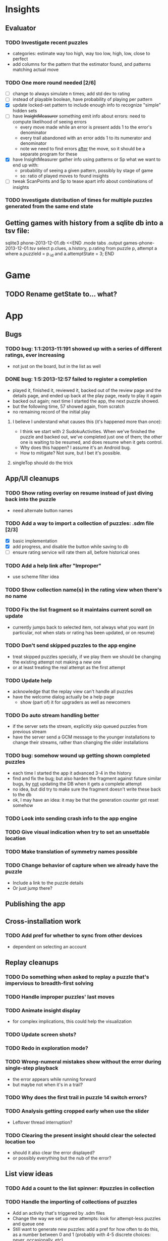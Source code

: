 * Insights
** Evaluator
*** TODO Investigate recent puzzles
- categories: estimate way too high, way too low, high, low, close to perfect
- add columns for the pattern that the estimator found, and patterns matching actual move
*** TODO One more round needed [2/6]
- [ ] change to always simulate n times; add std dev to rating
- [ ] instead of playable boolean, have probability of playing per pattern
- [X] update locked-set pattern to include enough info to recognize "simple" hidden sets
- [ ] have +InsightMeasurer+ something emit info about errors: need to compute likelihood of seeing errors
  - every move made while an error is present adds 1 to the error's denominator
  - every trail abandoned with an error adds 1 to its numerator and denominator
  - note we need to find errors _after_ the move, so it should be a separate program for these
- [X] have InsightMeasurer gather info using patterns or Sp
  what we want to end up with:
  - probability of seeing a given pattern, possibly by stage of game
  - so: ratio of played moves to found insights
- [ ] tweak ScanPoints and Sp to tease apart info about combinations of insights
*** TODO Investigate distribution of times for multiple puzzles generated from the same end state

** Getting games with history from a sqlite db into a tsv file:
sqlite3 phone-2013-12-01.db <<END
.mode tabs
.output games-phone-2013-12-01.tsv
select p.clues, a.history, p.rating from puzzle p, attempt a where a.puzzleId = p._id and a.attemptState = 3;
END

* Game
** TODO Rename getState to... what?

* App

** Bugs
*** TODO bug: 1:1:2013-11:191 showed up with a series of different ratings, ever increasing
- not just on the board, but in the list as well
*** DONE bug: 1:5:2013-12:57 failed to register a completion
- played it, finished it, reviewed it, backed out of the review page and the
  details page, and ended up back at the play page, ready to play it again
- backed out again; next time I started the app, the next puzzle showed.
- but the following time, 57 showed again, from scratch
- no remaining record of the initial play
**** I believe I understand what causes this (it's happened more than once):
- I think we start with 2 SudokuActivities.  When we've finished the puzzle and
  backed out, we've completed just one of them; the other one is waiting to be
  resumed, and does resume when it gets control.
- Why does this happen?  I assume it's an Android bug.
- How to mitigate?  Not sure, but I bet it's possible.
**** singleTop should do the trick

** App/UI cleanups
*** TODO Show rating overlay on resume instead of just diving back into the puzzle
- need alternate button names
*** TODO Add a way to import a collection of puzzles: .sdm file [2/3]
- [X] basic implementation
- [X] add progress, and disable the button while saving to db
- [ ] ensure rating service will rate them all, before historical ones
*** TODO Add a help link after "Improper"
- use scheme filter idea
*** TODO Show collection name(s) in the rating view when there's no name
*** TODO Fix the list fragment so it maintains current scroll on update
- currently jumps back to selected item, not always what you want (in
  particular, not when stats or rating has been updated, or on resume)
*** TODO Don't send skipped puzzles to the app engine
- treat skipped puzzles specially, if we play them we should be changing the
  existing attempt not making a new one
- or at least treating the real attempt as the first attempt
*** TODO Update help
- acknowledge that the replay view can't handle all puzzles
- have the welcome dialog actually be a help page
  - show (part of) it for upgraders as well as newcomers
*** TODO Do auto stream handling better
- if the server sets the stream, explicitly skip queued puzzles from previous stream
- have the server send a GCM message to the younger installations to change
  their streams, rather than changing the older installations
*** TODO bug: somehow wound up getting shown completed puzzles
- each time I started the app it advanced 3-4 in the history
- find and fix the bug; but also harden the fragment against future similar
  bugs, by _not_ updating the DB when it gets a complete attempt
- no idea, but did try to make sure the fragment doesn't write these back to the db
- ok, I may have an idea: it may be that the generation counter got reset somehow
*** TODO Look into sending crash info to the app engine
*** TODO Give visual indication when try to set an unsettable location
*** TODO Make translation of symmetry names possible
*** TODO Change behavior of capture when we already have the puzzle
- Include a link to the puzzle details
- Or just jump there?

** Publishing the app

** Cross-installation work
*** TODO Add pref for whether to sync from other devices
- dependent on selecting an account

** Replay cleanups
*** TODO Do something when asked to replay a puzzle that's impervious to breadth-first solving
*** TODO Handle improper puzzles' last moves
*** TODO Animate insight display
- for complex implications, this could help the visualization
*** TODO Update screen shots?
*** TODO Redo in exploration mode?
*** TODO Wrong-numeral mistakes show without the error during single-step playback
- the error appears while running forward
- but maybe not when it's in a trail?
*** TODO Why does the first trail in puzzle 14 switch errors?
*** TODO Analysis getting cropped early when use the slider
- Leftover thread interruption?
*** TODO Clearing the present insight should clear the selected location too
- should it also clear the error displayed?
- or possibly everything but the nub of the error?

** List view ideas
*** TODO Add a count to the list spinner: #puzzles in collection
*** TODO Handle the importing of collections of puzzles
- Add an activity that's triggered by .sdm files
- Change the way we set up new attempts: look for attempt-less puzzles and queue one
- Still want to generate new puzzles: add a pref for how often to do this, as a
  number between 0 and 1 (probably with 4-5 discrete choices: never,
  occasionally, etc)
*** TODO Consider supporting other selection-based operations on the list: deletion, exporting


* How to release the android app
- http://developer.android.com/tools/publishing/preparing.html
- Bump the versionCode and versionName in the manifest
- Turn off "Build Automatically" (this gets the DEBUG flag turned off in the released app)
- http://developer.android.com/tools/publishing/app-signing.html#ExportWizard
- File -> Export -> Android Application
- Name it SudokuAndroid-x.y-suffix.apk
- Run it using adb install -r xxx.apk (or adb -d install -r on a device)
- When it's all working, publish, then bump versionCode and versionName to dev numbers for next release

* App engine app

** Push notifications to phone
- Recommended puzzle
- Other installation info updated

** The web app
- sample puzzles?
- stats? num puzzles? num installations? num users? rates of change?
- for logged-in users, info about their stuff

* Math
** Pathological grids
- How bad can they get?
*** TODO Solve one in the debugger, see what's going on

** Canonical grids
- How to compare two grids for equivalence?
- Possible permutations that preserve constraints:
  - transposition
    - permutation of numerals
    - permutation of block-rows or block-columns
    - permutation of rows within a block-row or columns within a block-column
    - rotation (can it be expressed by the others? -- yes)
*** TODO Re-read the "how many sudokus" paper
- Canonical grid?

* References
** J. F. Crook: A Pencil-and-Paper Algorithm for Solving Sudoku Puzzles
- http://www.ams.org/notices/200904/tx090400460p.pdf
- The trails approach, essentially, including different colors
** George A. Miller:
- http://en.wikipedia.org/wiki/The_Magical_Number_Seven,_Plus_or_Minus_Two
- ~7 chunks of information in working memory
- The other dimension where 7 appears is ~7 levels of absolute judgement, eg
  loudness of a sound, or pitch, or location along a line.  This really
  _doesn't_ apply to Sudoku.  It's all working memory.
